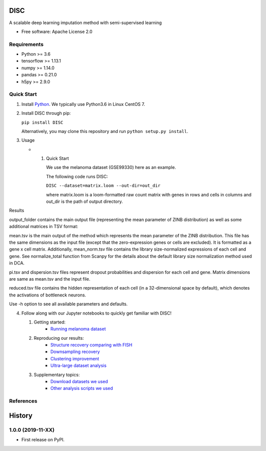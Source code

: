 DISC
====

|PyPI|

.. |PyPI| image:: https://img.shields.io/pypi/v/DISC.svg
    :target: https://pypi.org/project/disc

A scalable deep learning imputation method with semi-supervised learning

* Free software: Apache License 2.0

..
 * Documentation: https://scvi.readthedocs.io.

Requirements
------------

- Python >= 3.6
- tensorflow >= 1.13.1
- numpy >= 1.14.0
- pandas >= 0.21.0
- h5py >= 2.9.0

Quick Start
-----------

1. Install Python_. We typically use Python3.6 in Linux CentOS 7.

.. _Python: https://www.python.org/downloads/

2. Install DISC through pip:

   ``pip install DISC``

   Alternatively, you may clone this repository and run ``python setup.py install``.

3. Usage

   * 1. Quick Start

        We use the melanoma dataset (GSE99330) here as an example.

        The following code runs DISC:

        ``DISC --dataset=matrix.loom --out-dir=out_dir``

        where matrix.loom is a loom-formatted raw count matrix with genes in rows and cells in columns and out_dir is the path of output directory.

Results

output_folder contains the main output file (representing the mean parameter of ZINB distribution) as well as some additional matrices in TSV format:

mean.tsv is the main output of the method which represents the mean parameter of the ZINB distribution. This file has the same dimensions as the input file (except that the zero-expression genes or cells are excluded). It is formatted as a gene x cell matrix. Additionally, mean_norm.tsv file contains the library size-normalized expressions of each cell and gene. See normalize_total function from Scanpy for the details about the default library size normalization method used in DCA.

pi.tsv and dispersion.tsv files represent dropout probabilities and dispersion for each cell and gene. Matrix dimensions are same as mean.tsv and the input file.

reduced.tsv file contains the hidden representation of each cell (in a 32-dimensional space by default), which denotes the activations of bottleneck neurons.

Use -h option to see all available parameters and defaults.

4. Follow along with our Jupyter notebooks to quickly get familiar with DISC!

   1. Getting started:
       * `Running melanoma dataset`_

   2. Reproducing our results:
       * `Structure recovery comparing with FISH`_
       * `Downsampling recovery`_
       * `Clustering improvement`_
       * `Ultra-large dataset analysis`_

   3. Supplementary topics:
       * `Download datasets we used`_
       * `Other analysis scripts we used`_

.. _`running melanoma dataset`: https://nbviewer.jupyter.org/github/YosefLab/scVI/blob/master/tests/notebooks/data_loading.ipynb
.. _`Structure recovery comparing with FISH`: https://nbviewer.jupyter.org/github/YosefLab/scVI/blob/master/tests/notebooks/data_loading.ipynb
.. _`Downsampling recovery`: https://nbviewer.jupyter.org/github/YosefLab/scVI/blob/master/tests/notebooks/data_loading.ipynb
.. _`Clustering improvement`: https://nbviewer.jupyter.org/github/YosefLab/scVI/blob/master/tests/notebooks/data_loading.ipynb
.. _`Ultra-large dataset analysis`: https://nbviewer.jupyter.org/github/YosefLab/scVI/blob/master/tests/notebooks/data_loading.ipynb
.. _`Download datasets we used`: https://nbviewer.jupyter.org/github/YosefLab/scVI/blob/master/tests/notebooks/data_loading.ipynb
.. _`Other analysis scripts we used`: https://nbviewer.jupyter.org/github/YosefLab/scVI/blob/master/tests/notebooks/data_loading.ipynb


References
----------
..
 Romain Lopez, Jeffrey Regier, Michael Cole, Michael I. Jordan, Nir Yosef.
 **"Deep generative modeling for single-cell transcriptomics."**
 Nature Methods, 2018. `[pdf]`__
 
 .. __: https://rdcu.be/bdHYQ
 
History
=========

1.0.0 (2019-11-XX)
------------------

* First release on PyPI.
